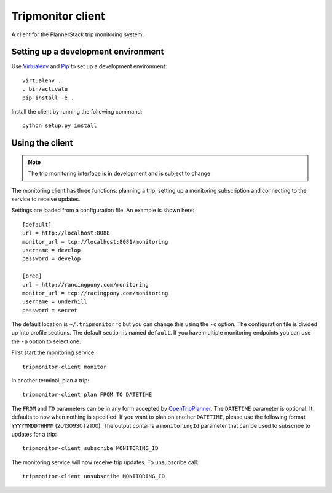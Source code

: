 Tripmonitor client
==================

A client for the PlannerStack trip monitoring system.


Setting up a development environment
------------------------------------

Use Virtualenv_ and Pip_ to set up a development environment::

    virtualenv .
    . bin/activate
    pip install -e .


.. _Virtualenv: http://www.virtualenv.org/
.. _Pip: http://www.pip-installer.org/

Install the client by running the following command::

    python setup.py install


Using the client
----------------

.. note:: The trip monitoring interface is in development and is subject to change.

The monitoring client has three functions: planning a trip, setting up a monitoring subscription and connecting to the service to receive updates.

Settings are loaded from a configuration file. An example is shown here::

    [default]
    url = http://localhost:8088
    monitor_url = tcp://localhost:8081/monitoring
    username = develop
    password = develop

    [bree]
    url = http://rancingpony.com/monitoring
    monitor_url = tcp://racingpony.com/monitoring
    username = underhill
    password = secret

The default location is ``~/.tripmonitorrc`` but you can change this using the ``-c`` option. The configuration file is divided up into profile sections. The default section is named ``default``. If you have multiple monitoring endpoints you can use the ``-p`` option to select one.

First start the monitoring service::

    tripmonitor-client monitor

In another terminal, plan a trip::

    tripmonitor-client plan FROM TO DATETIME

The ``FROM`` and ``TO`` parameters can be in any form accepted by OpenTripPlanner_. The ``DATETIME`` parameter is optional. It defaults to ``now`` when nothing is specified. If you want to plan on another ``DATETIME``, please use the following format ``YYYYMMDDTHHMM`` (20130930T2100). The output contains a ``monitoringId`` parameter that can be used to subscribe to updates for a trip::

    tripmonitor-client subscribe MONITORING_ID

The monitoring service will now receive trip updates. To unsubscribe call::

    tripmonitor-client unsubscribe MONITORING_ID

.. _OpenTripPlanner: http://opentripplanner.org/
